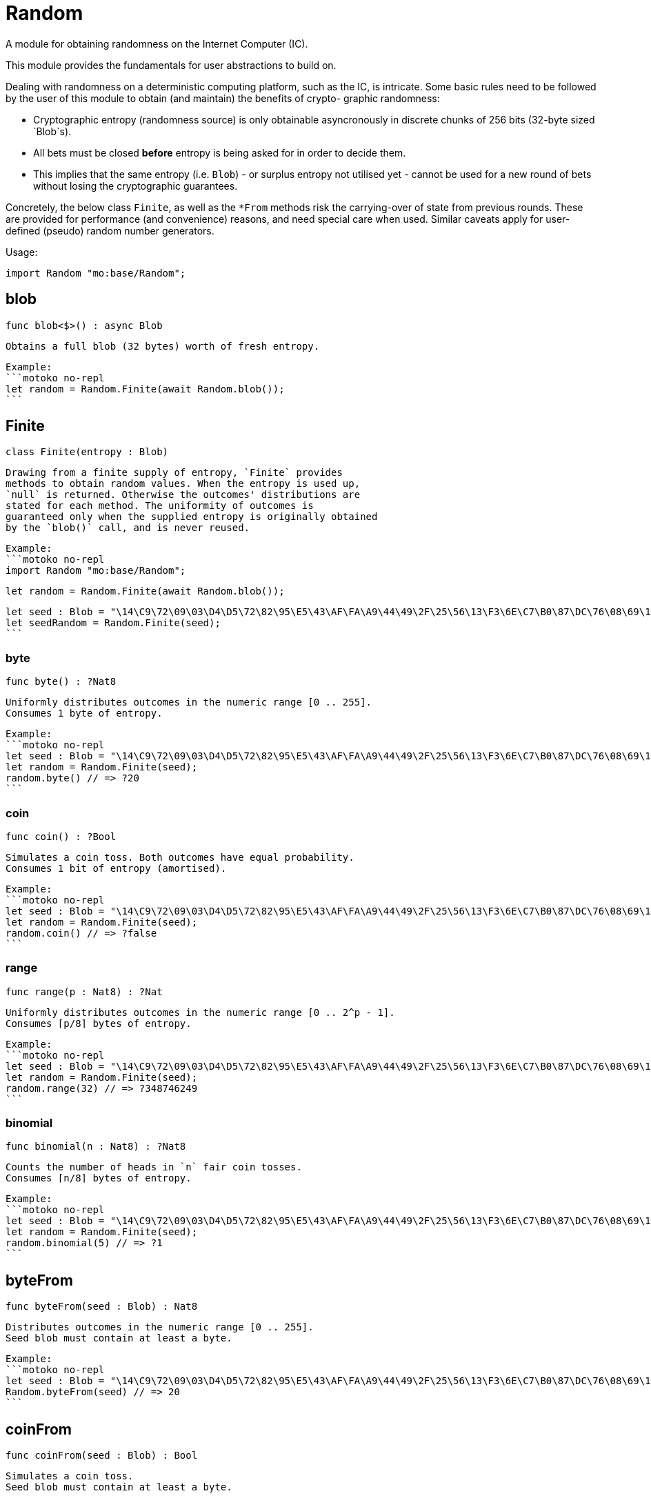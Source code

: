 [[module.Random]]
= Random

A module for obtaining randomness on the Internet Computer (IC).

This module provides the fundamentals for user abstractions to build on.

Dealing with randomness on a deterministic computing platform, such
as the IC, is intricate. Some basic rules need to be followed by the
user of this module to obtain (and maintain) the benefits of crypto-
graphic randomness:

- Cryptographic entropy (randomness source) is only obtainable
  asyncronously in discrete chunks of 256 bits (32-byte sized `Blob`s).
- All bets must be closed *before* entropy is being asked for in
  order to decide them.
- This implies that the same entropy (i.e. `Blob`) - or surplus entropy
  not utilised yet - cannot be used for a new round of bets without
  losing the cryptographic guarantees.

Concretely, the below class `Finite`, as well as the
`*From` methods risk the carrying-over of state from previous rounds.
These are provided for performance (and convenience) reasons, and need
special care when used. Similar caveats apply for user-defined (pseudo)
random number generators.

Usage:

```motoko no-repl
import Random "mo:base/Random";
```

[[blob]]
== blob

[source.no-repl,motoko,subs=+macros]
----
func blob<$>() : async Blob
----

 Obtains a full blob (32 bytes) worth of fresh entropy.

 Example:
 ```motoko no-repl
 let random = Random.Finite(await Random.blob());
 ```

[[type.Finite]]
== Finite

[source.no-repl,motoko,subs=+macros]
----
class Finite(entropy : Blob)
----

 Drawing from a finite supply of entropy, `Finite` provides
 methods to obtain random values. When the entropy is used up,
 `null` is returned. Otherwise the outcomes' distributions are
 stated for each method. The uniformity of outcomes is
 guaranteed only when the supplied entropy is originally obtained
 by the `blob()` call, and is never reused.

 Example:
 ```motoko no-repl
 import Random "mo:base/Random";

 let random = Random.Finite(await Random.blob());

 let seed : Blob = "\14\C9\72\09\03\D4\D5\72\82\95\E5\43\AF\FA\A9\44\49\2F\25\56\13\F3\6E\C7\B0\87\DC\76\08\69\14\CF";
 let seedRandom = Random.Finite(seed);
 ```



[[Finite.byte]]
=== byte

[source.no-repl,motoko,subs=+macros]
----
func byte() : ?Nat8
----

 Uniformly distributes outcomes in the numeric range [0 .. 255].
 Consumes 1 byte of entropy.

 Example:
 ```motoko no-repl
 let seed : Blob = "\14\C9\72\09\03\D4\D5\72\82\95\E5\43\AF\FA\A9\44\49\2F\25\56\13\F3\6E\C7\B0\87\DC\76\08\69\14\CF";
 let random = Random.Finite(seed);
 random.byte() // => ?20
 ```

[[Finite.coin]]
=== coin

[source.no-repl,motoko,subs=+macros]
----
func coin() : ?Bool
----

 Simulates a coin toss. Both outcomes have equal probability.
 Consumes 1 bit of entropy (amortised).

 Example:
 ```motoko no-repl
 let seed : Blob = "\14\C9\72\09\03\D4\D5\72\82\95\E5\43\AF\FA\A9\44\49\2F\25\56\13\F3\6E\C7\B0\87\DC\76\08\69\14\CF";
 let random = Random.Finite(seed);
 random.coin() // => ?false
 ```

[[Finite.range]]
=== range

[source.no-repl,motoko,subs=+macros]
----
func range(p : Nat8) : ?Nat
----

 Uniformly distributes outcomes in the numeric range [0 .. 2^p - 1].
 Consumes ⌈p/8⌉ bytes of entropy.

 Example:
 ```motoko no-repl
 let seed : Blob = "\14\C9\72\09\03\D4\D5\72\82\95\E5\43\AF\FA\A9\44\49\2F\25\56\13\F3\6E\C7\B0\87\DC\76\08\69\14\CF";
 let random = Random.Finite(seed);
 random.range(32) // => ?348746249
 ```

[[Finite.binomial]]
=== binomial

[source.no-repl,motoko,subs=+macros]
----
func binomial(n : Nat8) : ?Nat8
----

 Counts the number of heads in `n` fair coin tosses.
 Consumes ⌈n/8⌉ bytes of entropy.

 Example:
 ```motoko no-repl
 let seed : Blob = "\14\C9\72\09\03\D4\D5\72\82\95\E5\43\AF\FA\A9\44\49\2F\25\56\13\F3\6E\C7\B0\87\DC\76\08\69\14\CF";
 let random = Random.Finite(seed);
 random.binomial(5) // => ?1
 ```

[[byteFrom]]
== byteFrom

[source.no-repl,motoko,subs=+macros]
----
func byteFrom(seed : Blob) : Nat8
----

 Distributes outcomes in the numeric range [0 .. 255].
 Seed blob must contain at least a byte.

 Example:
 ```motoko no-repl
 let seed : Blob = "\14\C9\72\09\03\D4\D5\72\82\95\E5\43\AF\FA\A9\44\49\2F\25\56\13\F3\6E\C7\B0\87\DC\76\08\69\14\CF";
 Random.byteFrom(seed) // => 20
 ```

[[coinFrom]]
== coinFrom

[source.no-repl,motoko,subs=+macros]
----
func coinFrom(seed : Blob) : Bool
----

 Simulates a coin toss.
 Seed blob must contain at least a byte.

 Example:
 ```motoko no-repl
 let seed : Blob = "\14\C9\72\09\03\D4\D5\72\82\95\E5\43\AF\FA\A9\44\49\2F\25\56\13\F3\6E\C7\B0\87\DC\76\08\69\14\CF";
 Random.coinFrom(seed) // => false
 ```

[[rangeFrom]]
== rangeFrom

[source.no-repl,motoko,subs=+macros]
----
func rangeFrom(p : Nat8, seed : Blob) : Nat
----

 Distributes outcomes in the numeric range [0 .. 2^p - 1].
 Seed blob must contain at least ((p+7) / 8) bytes.

 Example:
 ```motoko no-repl
 let seed : Blob = "\14\C9\72\09\03\D4\D5\72\82\95\E5\43\AF\FA\A9\44\49\2F\25\56\13\F3\6E\C7\B0\87\DC\76\08\69\14\CF";
 Random.rangeFrom(32, seed) // => 348746249
 ```

[[binomialFrom]]
== binomialFrom

[source.no-repl,motoko,subs=+macros]
----
func binomialFrom(n : Nat8, seed : Blob) : Nat8
----

 Counts the number of heads in `n` coin tosses.
 Seed blob must contain at least ((n+7) / 8) bytes.

 Example:
 ```motoko no-repl
 let seed : Blob = "\14\C9\72\09\03\D4\D5\72\82\95\E5\43\AF\FA\A9\44\49\2F\25\56\13\F3\6E\C7\B0\87\DC\76\08\69\14\CF";
 Random.binomialFrom(5, seed) // => 1
 ```

